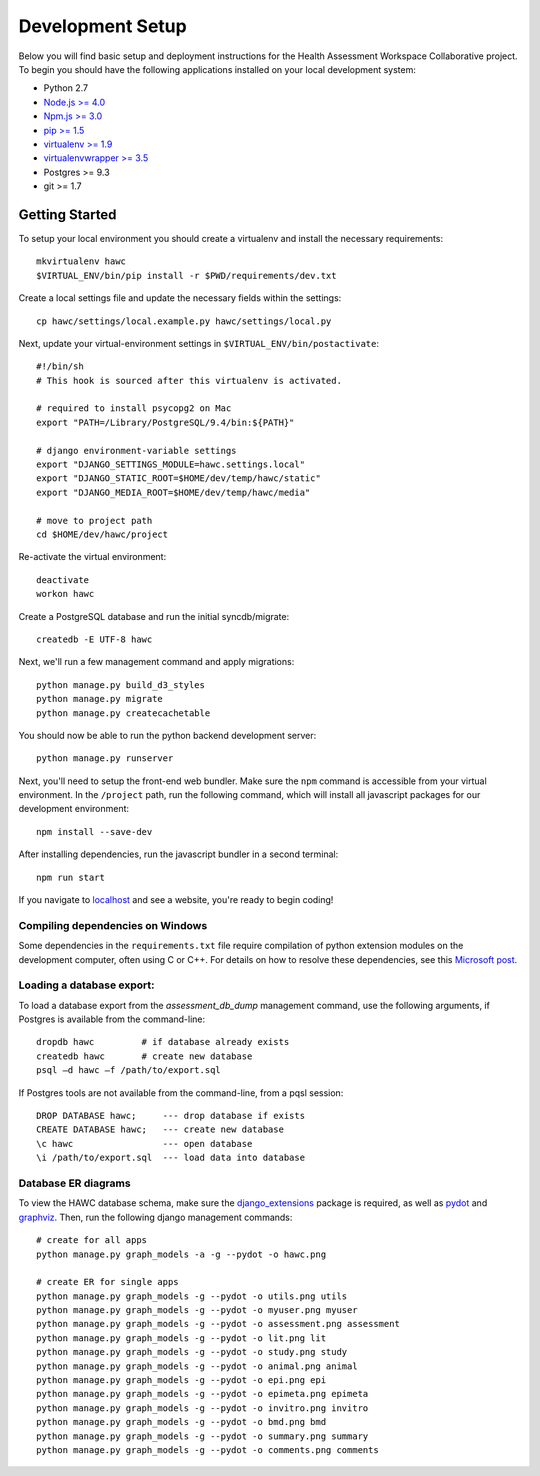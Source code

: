 Development Setup
=================

Below you will find basic setup and deployment instructions for the Health
Assessment Workspace Collaborative project.  To begin you should have the
following applications installed on your local development system:

- Python 2.7
- `Node.js >= 4.0 <https://nodejs.org/>`_
- `Npm.js >= 3.0 <https://npmjs.org/>`_
- `pip >= 1.5 <http://www.pip-installer.org/>`_
- `virtualenv >= 1.9 <http://www.virtualenv.org/>`_
- `virtualenvwrapper >= 3.5 <http://pypi.python.org/pypi/virtualenvwrapper>`_
- Postgres >= 9.3
- git >= 1.7


Getting Started
---------------

To setup your local environment you should create a virtualenv and install the
necessary requirements::

    mkvirtualenv hawc
    $VIRTUAL_ENV/bin/pip install -r $PWD/requirements/dev.txt

Create a local settings file and update the necessary fields within the settings::

    cp hawc/settings/local.example.py hawc/settings/local.py

Next, update your virtual-environment settings in ``$VIRTUAL_ENV/bin/postactivate``::

    #!/bin/sh
    # This hook is sourced after this virtualenv is activated.

    # required to install psycopg2 on Mac
    export "PATH=/Library/PostgreSQL/9.4/bin:${PATH}"

    # django environment-variable settings
    export "DJANGO_SETTINGS_MODULE=hawc.settings.local"
    export "DJANGO_STATIC_ROOT=$HOME/dev/temp/hawc/static"
    export "DJANGO_MEDIA_ROOT=$HOME/dev/temp/hawc/media"

    # move to project path
    cd $HOME/dev/hawc/project

Re-activate the virtual environment::

    deactivate
    workon hawc

Create a PostgreSQL database and run the initial syncdb/migrate::

    createdb -E UTF-8 hawc

Next, we'll run a few management command and apply migrations::

    python manage.py build_d3_styles
    python manage.py migrate
    python manage.py createcachetable

You should now be able to run the python backend development server::

    python manage.py runserver

Next, you'll need to setup the front-end web bundler. Make sure the ``npm``
command is accessible from your virtual environment. In the ``/project`` path,
run the following command, which will install all javascript packages for our
development environment::

    npm install --save-dev

After installing dependencies, run the javascript bundler in a second terminal::

    npm run start

If you navigate to `localhost`_ and see a website, you're ready to begin coding!

.. _`localhost`: http://127.0.0.1:8000/


Compiling dependencies on Windows
~~~~~~~~~~~~~~~~~~~~~~~~~~~~~~~~~

Some dependencies in the ``requirements.txt`` file require compilation of
python extension modules on the development computer, often using C or C++.
For details on how to resolve these dependencies, see this `Microsoft post`_.

.. _`Microsoft post`: https://blogs.msdn.microsoft.com/pythonengineering/2016/04/11/unable-to-find-vcvarsall-bat/


Loading a database export:
~~~~~~~~~~~~~~~~~~~~~~~~~~

To load a database export from the `assessment_db_dump` management command,
use the following arguments, if Postgres is available from the command-line::

    dropdb hawc         # if database already exists
    createdb hawc       # create new database
    psql –d hawc –f /path/to/export.sql

If Postgres tools are not available from the command-line, from a pqsl session::

    DROP DATABASE hawc;     --- drop database if exists
    CREATE DATABASE hawc;   --- create new database
    \c hawc                 --- open database
    \i /path/to/export.sql  --- load data into database


Database ER diagrams
~~~~~~~~~~~~~~~~~~~~

To view the HAWC database schema, make sure the `django_extensions`_ package
is required, as well as `pydot`_ and `graphviz`_. Then, run the following
django management commands::

    # create for all apps
    python manage.py graph_models -a -g --pydot -o hawc.png

    # create ER for single apps
    python manage.py graph_models -g --pydot -o utils.png utils
    python manage.py graph_models -g --pydot -o myuser.png myuser
    python manage.py graph_models -g --pydot -o assessment.png assessment
    python manage.py graph_models -g --pydot -o lit.png lit
    python manage.py graph_models -g --pydot -o study.png study
    python manage.py graph_models -g --pydot -o animal.png animal
    python manage.py graph_models -g --pydot -o epi.png epi
    python manage.py graph_models -g --pydot -o epimeta.png epimeta
    python manage.py graph_models -g --pydot -o invitro.png invitro
    python manage.py graph_models -g --pydot -o bmd.png bmd
    python manage.py graph_models -g --pydot -o summary.png summary
    python manage.py graph_models -g --pydot -o comments.png comments

.. _`django_extensions`: https://github.com/django-extensions/django-extensions
.. _`pydot`: https://github.com/erocarrera/pydot
.. _`graphviz`: http://www.graphviz.org/
